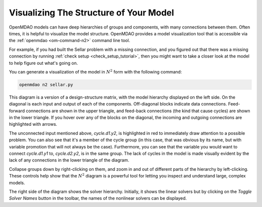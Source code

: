 ---------------------------------------
Visualizing The Structure of Your Model
---------------------------------------

OpenMDAO models can have deep hierarchies of groups and components, with many connections between them.
Often times, it is helpful to visualize the model structure. OpenMDAO provides a model visualization tool
that is accessible via the :ref:`openmdao  <om-command-n2>` command line tool.

For example, if you had built the Sellar problem with a missing connection, and you figured out that there
was a missing connection by running :ref:`check setup <check_setup_tutorial>`,
then you might want to take a closer look at the model to help figure out what's going on.

.. embed-code::
    openmdao.test_suite.scripts.sellar


You can generate a visualization of the model in :math:`N^2` form with the following command:

.. code-block:: none

    openmdao n2 sellar.py

.. embed-n2::
    ../test_suite/scripts/sellar.py


This diagram is a version of a design-structure matrix, with the model hierarchy displayed on the left side.
On the diagonal is each input and output of each of the components. Off-diagonal blocks indicate data connections.
Feed-forward connections are shown in the upper triangle, and feed-back connections (the kind that cause cycles) are shown in the lower triangle.
If you hover over any of the blocks on the diagonal, the incoming and outgoing connections are highlighted with arrows.

The unconnected input mentioned above, `cycle.d1.y2`, is highlighted in red to immediately draw attention to a possible problem.
You can also see that it's a member of the cycle group (in this case, that was obvious by its name, but with variable promotion that will not always be the case).
Furthermore, you can see that the variable you would want to connect `cycle.d1.y1` to, `cycle.d2.y2`, is in the same group.
The lack of cycles in the model is made visually evident by the lack of any connections in the lower triangle of the diagram.

Collapse groups down by right-clicking on them, and zoom in and out of different parts of the hierarchy by left-clicking.
These controls help show that the :math:`N^2` diagram is a powerful tool for letting you inspect and understand large, complex models.

The right side of the diagram shows the solver hierarchy. Initially, it shows the linear solvers but by clicking on
the `Toggle Solver Names` button in the toolbar, the names of the nonlinear solvers can be displayed.